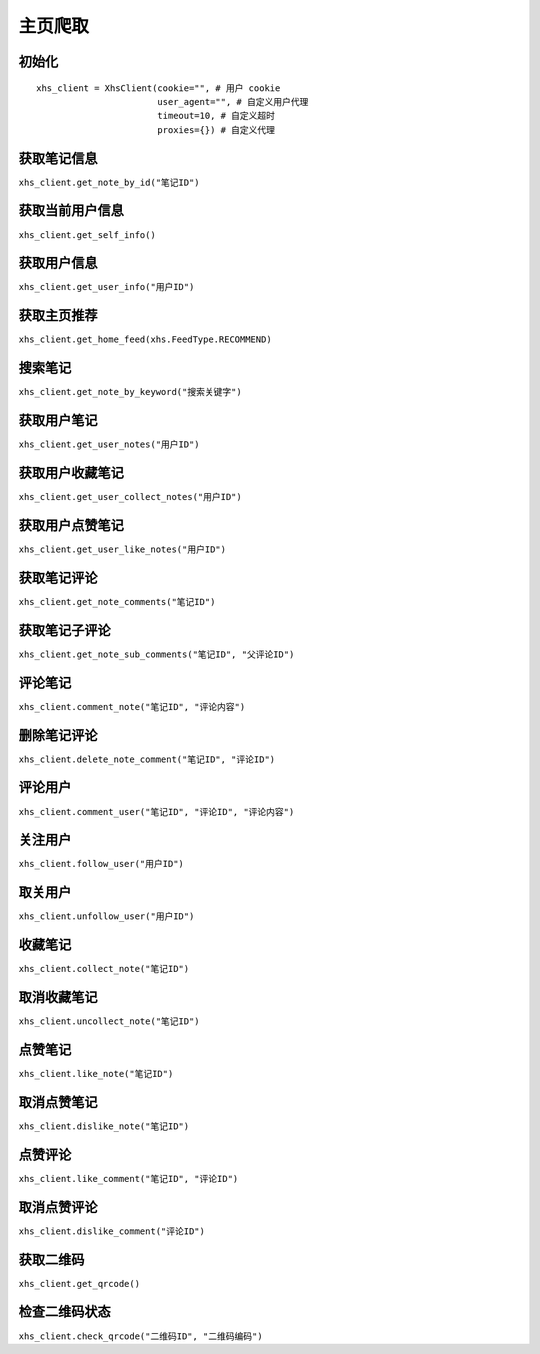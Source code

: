 主页爬取
-------------

初始化
^^^^^^^^
::

   xhs_client = XhsClient(cookie="", # 用户 cookie
                          user_agent="", # 自定义用户代理
                          timeout=10, # 自定义超时
                          proxies={}) # 自定义代理

获取笔记信息
^^^^^^^^^^^^^^^^^^

``xhs_client.get_note_by_id("笔记ID")``

获取当前用户信息
^^^^^^^^^^^^^^^^^^

``xhs_client.get_self_info()``

获取用户信息
^^^^^^^^^^^^^

``xhs_client.get_user_info("用户ID")``

获取主页推荐
^^^^^^^^^^^^^^^^^^^

``xhs_client.get_home_feed(xhs.FeedType.RECOMMEND)``

搜索笔记
^^^^^^^^^^^^^
``xhs_client.get_note_by_keyword("搜索关键字")``

获取用户笔记
^^^^^^^^^^^^^^^^^^^^^^^^^^^^^^^^^^^^
``xhs_client.get_user_notes("用户ID")``

获取用户收藏笔记
^^^^^^^^^^^^^^^^^^^^^^^^^^^^^^^^^^^^
``xhs_client.get_user_collect_notes("用户ID")``

获取用户点赞笔记
^^^^^^^^^^^^^^^^^^^^^^^^^^^^^^^^^^^^
``xhs_client.get_user_like_notes("用户ID")``

获取笔记评论
^^^^^^^^^^^^^^^^^^^^^^^^^^^^^^^^^^^^
``xhs_client.get_note_comments("笔记ID")``

获取笔记子评论
^^^^^^^^^^^^^^^^^^^^^^^^^^^^^^^^^^^^
``xhs_client.get_note_sub_comments("笔记ID", "父评论ID")``

评论笔记
^^^^^^^^^^^^^^^^^^^^^^^^^^^^^^^^^^
``xhs_client.comment_note("笔记ID", "评论内容")``

删除笔记评论
^^^^^^^^^^^^^^^^^^^^^^^^^^^^^^^^
``xhs_client.delete_note_comment("笔记ID", "评论ID")``

评论用户
^^^^^^^^^^^^^^^^^^
``xhs_client.comment_user("笔记ID", "评论ID", "评论内容")``

关注用户
^^^^^^^^^^^^^^^^^^
``xhs_client.follow_user("用户ID")``

取关用户
^^^^^^^^^^^^^^^^^^
``xhs_client.unfollow_user("用户ID")``

收藏笔记
^^^^^^^^^^^^^^^^^^
``xhs_client.collect_note("笔记ID")``

取消收藏笔记
^^^^^^^^^^^^^^^^^^
``xhs_client.uncollect_note("笔记ID")``

点赞笔记
^^^^^^^^^^^^^^^^^^
``xhs_client.like_note("笔记ID")``

取消点赞笔记
^^^^^^^^^^^^^^^^^^
``xhs_client.dislike_note("笔记ID")``

点赞评论
^^^^^^^^^^^^^^^^^
``xhs_client.like_comment("笔记ID", "评论ID")``

取消点赞评论
^^^^^^^^^^^^^^^^^
``xhs_client.dislike_comment("评论ID")``

获取二维码
^^^^^^^^^^^^^^^^^
``xhs_client.get_qrcode()``

检查二维码状态
^^^^^^^^^^^^^^^^^^^^^
``xhs_client.check_qrcode("二维码ID", "二维码编码")``

